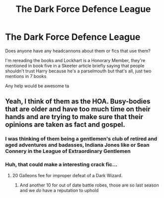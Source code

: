 #+TITLE: The Dark Force Defence League

* The Dark Force Defence League
:PROPERTIES:
:Author: LiriStorm
:Score: 9
:DateUnix: 1566551028.0
:DateShort: 2019-Aug-23
:FlairText: Meta
:END:
Does anyone have any headcannons about them or fics that use them?

I'm rereading the books and Lockhart is a Honorary Member, they're mentioned in book five in a Skeeter article briefly saying that people shouldn't trust Harry because he's a parselmouth but that's all, just two mentions in 7 books

Any help would be awesome ta


** Yeah, I think of them as the HOA. Busy-bodies that are older and have too much time on their hands and are trying to make sure that their opinions are taken as fact and gospel.
:PROPERTIES:
:Author: Clawx25
:Score: 13
:DateUnix: 1566557999.0
:DateShort: 2019-Aug-23
:END:

*** I was thinking of them being a gentlemen's club of retired and aged adventures and badasses, Indiana Jones like or Sean Connery in the League of Extraordinary Gentlemen
:PROPERTIES:
:Author: LiriStorm
:Score: 5
:DateUnix: 1566576040.0
:DateShort: 2019-Aug-23
:END:


*** Huh, that could make a interesting crack fic...
:PROPERTIES:
:Author: LiriStorm
:Score: 2
:DateUnix: 1566565652.0
:DateShort: 2019-Aug-23
:END:

**** 20 Galleons fee for improper defeat of a Dark Wizard.
:PROPERTIES:
:Author: Clawx25
:Score: 6
:DateUnix: 1566565916.0
:DateShort: 2019-Aug-23
:END:

***** And another 10 for out of date battle robes, those are so last season and we /do/ have a reputation to uphold
:PROPERTIES:
:Author: LiriStorm
:Score: 2
:DateUnix: 1566575795.0
:DateShort: 2019-Aug-23
:END:
